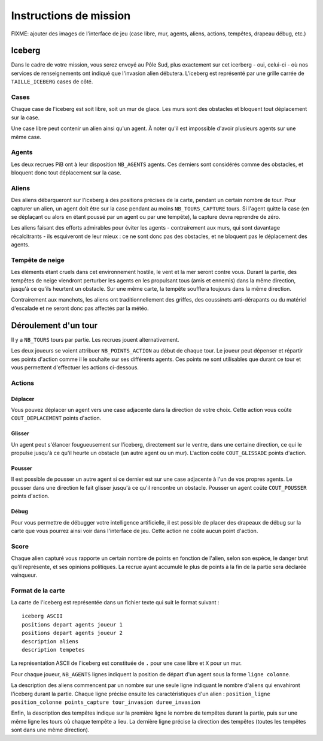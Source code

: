 =======================
Instructions de mission
=======================

FIXME: ajouter des images de l'interface de jeu (case libre, mur, agents,
aliens, actions, tempêtes, drapeau débug, etc.)

-------
Iceberg
-------

Dans le cadre de votre mission, vous serez envoyé au Pôle Sud, plus exactement
sur cet icerberg - oui, celui-ci - où nos services de renseignements ont indiqué
que l'invasion alien débutera. L'iceberg est représenté par une grille carrée de
``TAILLE_ICEBERG`` cases de côté.

.. image:: ../subject/img/map.png

Cases
=====

Chaque case de l'iceberg est soit libre, soit un mur de glace. Les murs sont des
obstacles et bloquent tout déplacement sur la case.

Une case libre peut contenir un alien ainsi qu'un agent. À noter qu'il est
impossible d'avoir plusieurs agents sur une même case.

Agents
======

Les deux recrues PiB ont à leur disposition ``NB_AGENTS`` agents. Ces derniers
sont considérés comme des obstacles, et bloquent donc tout déplacement sur la
case.

Aliens
======

Des aliens débarqueront sur l'iceberg à des positions précises de la carte,
pendant un certain nombre de tour. Pour capturer un alien, un agent doit être
sur la case pendant au moins ``NB_TOURS_CAPTURE`` tours. Si l'agent quitte la
case (en se déplaçant ou alors en étant poussé par un agent ou par une tempête),
la capture devra reprendre de zéro.

Les aliens faisant des efforts admirables pour éviter les agents - contrairement
aux murs, qui sont davantage récalcitrants - ils esquiveront de leur mieux : ce
ne sont donc pas des obstacles, et ne bloquent pas le déplacement des agents.

Tempête de neige
================

Les éléments étant cruels dans cet environnement hostile, le vent et la mer
seront contre vous. Durant la partie, des tempêtes de neige viendront perturber
les agents en les propulsant tous (amis et ennemis) dans la même direction,
jusqu'à ce qu'ils heurtent un obstacle. Sur une même carte, la tempête soufflera
toujours dans la même direction.

Contrairement aux manchots, les aliens ont traditionnellement des griffes, des
coussinets anti-dérapants ou du matériel d'escalade et ne seront donc pas
affectés par la météo.

---------------------
Déroulement d'un tour
---------------------

Il y a ``NB_TOURS`` tours par partie. Les recrues jouent alternativement.

Les deux joueurs se voient attribuer ``NB_POINTS_ACTION`` au début de chaque
tour. Le joueur peut dépenser et répartir ses points d'action comme il le
souhaite sur ses différents agents. Ces points ne sont utilisables que durant ce
tour et vous permettent d'effectuer les actions ci-dessous.

Actions
=======

Déplacer
--------

Vous pouvez déplacer un agent vers une case adjacente dans la direction de votre
choix. Cette action vous coûte ``COUT_DEPLACEMENT`` points d'action.

Glisser
-------

Un agent peut s'élancer fougueusement sur l'iceberg, directement sur le ventre,
dans une certaine direction, ce qui le propulse jusqu'à ce qu'il heurte un
obstacle (un autre agent ou un mur). L'action coûte ``COUT_GLISSADE`` points
d'action.

Pousser
-------

Il est possible de pousser un autre agent si ce dernier est sur une case
adjacente à l'un de vos propres agents. Le pousser dans une direction le fait
glisser jusqu'à ce qu'il rencontre un obstacle. Pousser un agent coûte
``COUT_POUSSER`` points d'action.

Débug
-----

Pour vous permettre de débugger votre intelligence artificielle, il est possible
de placer des drapeaux de débug sur la carte que vous pourrez ainsi voir dans
l'interface de jeu. Cette action ne coûte aucun point d'action.

Score
=====

Chaque alien capturé vous rapporte un certain nombre de points en fonction de
l'alien, selon son espèce, le danger brut qu'il représente, et ses opinions
politiques. La recrue ayant accumulé le plus de points à la fin de la partie
sera déclarée vainqueur.

Format de la carte
==================

La carte de l'iceberg est représentée dans un fichier texte qui suit le format
suivant :

::

  iceberg ASCII
  positions depart agents joueur 1
  positions depart agents joueur 2
  description aliens
  description tempetes

La représentation ASCII de l'iceberg est constituée de ``.`` pour une case libre
et ``X`` pour un mur.

Pour chaque joueur, ``NB_AGENTS`` lignes indiquent la position de départ d'un
agent sous la forme ``ligne colonne``.

La description des aliens commencent par un nombre sur une seule ligne indiquant
le nombre d'aliens qui envahiront l'iceberg durant la partie. Chaque ligne
précise ensuite les caractéristiques d'un alien :
``position_ligne position_colonne points_capture tour_invasion duree_invasion``

Enfin, la description des tempêtes indique sur la première ligne le nombre de
tempêtes durant la partie, puis sur une même ligne les tours où chaque tempête a
lieu. La dernière ligne précise la direction des tempêtes (toutes les tempêtes
sont dans une même direction).
